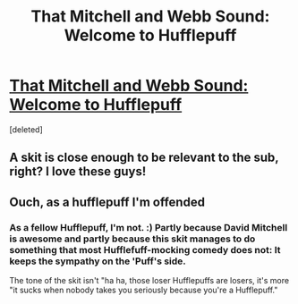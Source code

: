#+TITLE: That Mitchell and Webb Sound: Welcome to Hufflepuff

* [[https://youtu.be/fXF4JuA6tcg?list=RDkxnwHn0OhVQ][That Mitchell and Webb Sound: Welcome to Hufflepuff]]
:PROPERTIES:
:Score: 21
:DateUnix: 1499911208.0
:DateShort: 2017-Jul-13
:END:
[deleted]


** A skit is close enough to be relevant to the sub, right? I love these guys!
:PROPERTIES:
:Author: jumpforge
:Score: 5
:DateUnix: 1499911242.0
:DateShort: 2017-Jul-13
:END:


** Ouch, as a hufflepuff I'm offended
:PROPERTIES:
:Author: mussernj
:Score: 3
:DateUnix: 1499959596.0
:DateShort: 2017-Jul-13
:END:

*** As a fellow Hufflepuff, I'm not. :) Partly because David Mitchell is awesome and partly because this skit manages to do something that most Hufflefuff-mocking comedy does not: It keeps the sympathy on the 'Puff's side.

The tone of the skit isn't "ha ha, those loser Hufflepuffs are losers, it's more "it sucks when nobody takes you seriously because you're a Hufflepuff."
:PROPERTIES:
:Author: Dina-M
:Score: 3
:DateUnix: 1499962371.0
:DateShort: 2017-Jul-13
:END:
